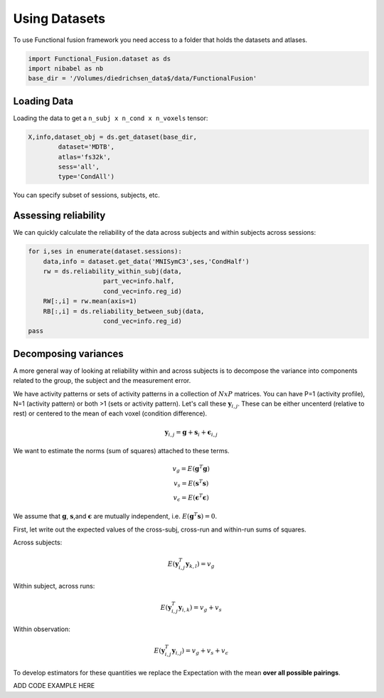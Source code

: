 Using Datasets
##############

To use Functional fusion framework you need access to a folder that holds the datasets and atlases.

.. code-block:: python

    import Functional_Fusion.dataset as ds
    import nibabel as nb
    base_dir = '/Volumes/diedrichsen_data$/data/FunctionalFusion'


Loading Data
------------
Loading the data to get a ``n_subj x n_cond x n_voxels`` tensor:

.. code-block:: python

    X,info,dataset_obj = ds.get_dataset(base_dir,
            dataset='MDTB',
            atlas='fs32k',
            sess='all',
            type='CondAll')

You can specify subset of sessions, subjects, etc.

Assessing reliability
---------------------

We can quickly calculate the reliability of the data across subjects and within subjects across sessions: 

.. code-block:: python

    for i,ses in enumerate(dataset.sessions):
        data,info = dataset.get_data('MNISymC3',ses,'CondHalf')
        rw = ds.reliability_within_subj(data,
                        part_vec=info.half,
                        cond_vec=info.reg_id)
        RW[:,i] = rw.mean(axis=1)
        RB[:,i] = ds.reliability_between_subj(data,
                        cond_vec=info.reg_id)
    pass



Decomposing variances
--------------------- 

A more general way of looking at reliability within and across subjects is to decompose the variance into components related to the group, the subject and the measurement error.

We have activity patterns or sets of activity patterns in a collection of :math:`NxP` matrices. You can have P=1 (activity profile), N=1 (activity pattern) or both >1 (sets or activity pattern). Let's call these :math:`\mathbf{y}_{i,j}`.  These can be either uncenterd (relative to rest) or centered to the mean of each voxel (condition difference). 

.. math::
    \mathbf{y}_{i,j} = \mathbf{g} + \mathbf{s}_i + \boldsymbol{\epsilon}_{i,j}


We want to estimate the norms (sum of squares) attached to these terms. 

.. math::
    \begin{array}{c}
    v_{g} = E(\mathbf{g}^T\mathbf{g})\\
    v_{s} = E(\mathbf{s}^T\mathbf{s})\\
    v_{\epsilon} = E(\mathbf{\epsilon}^T\mathbf{\epsilon})
    \end{array}

We assume that :math:`\mathbf{g}`, :math:`\mathbf{s}`,and :math:`\mathbf{\epsilon}` are mutually independent, i.e. :math:`E(\mathbf{g}^T\mathbf{s})=0`. 

First, let write out the expected values of the cross-subj, cross-run and within-run sums of squares. 



Across subjects: 

.. math::
    E(\mathbf{y}_{i,j}^T\mathbf{y}_{k,l}) = v_{g}

Within subject, across runs: 

.. math::
    E(\mathbf{y}_{i,j}^T\mathbf{y}_{i,k}) = v_{g} + v_{s}

Within observation:

.. math::
    E(\mathbf{y}_{i,j}^T\mathbf{y}_{i,j}) =  v_{g} + v_{s} + v_{\epsilon}

To develop estimators for these quantities we replace the Expectation with the mean **over all possible pairings**.

ADD CODE EXAMPLE HERE


